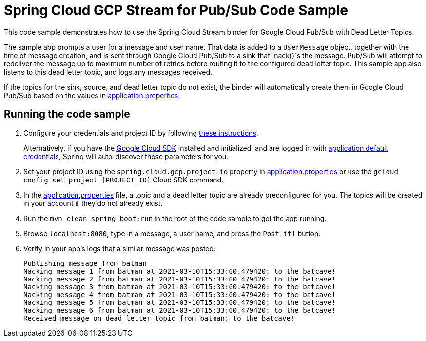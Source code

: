 = Spring Cloud GCP Stream for Pub/Sub Code Sample

This code sample demonstrates how to use the Spring Cloud Stream binder for Google Cloud Pub/Sub with Dead Letter Topics.

The sample app prompts a user for a message and user name.
That data is added to a `UserMessage` object, together with the time of message creation, and is sent through Google Cloud Pub/Sub to a sink that `nack()`s the message.
Pub/Sub will attempt to redeliver the message up to maximum number of retries before routing it to the configured dead letter topic.
This sample app also listens to this dead letter topic, and logs any messages received.

If the topics for the sink, source, and dead letter topic do not exist, the binder will automatically create them in Google Cloud Pub/Sub based on the values in link:src/main/resources/application.properties[application.properties].

== Running the code sample

1. Configure your credentials and project ID by following link:../../docs/src/main/asciidoc/core.adoc#project-id[these instructions].
+
Alternatively, if you have the https://cloud.google.com/sdk/[Google Cloud SDK] installed and initialized, and are logged in with https://developers.google.com/identity/protocols/application-default-credentials[application default credentials], Spring will auto-discover those parameters for you.

2. Set your project ID using the `spring.cloud.gcp.project-id` property in link:src/main/resources/application.properties[application.properties] or use the `gcloud config set project [PROJECT_ID]` Cloud SDK command.

3. In the link:src/main/resources/application.properties[application.properties] file, a topic and a dead letter topic are already preconfigured for you.
The topics will be created in your account if they do not already exist.

4. Run the `mvn clean spring-boot:run` in the root of the code sample to get the app running.

5. Browse `localhost:8080`, type in a message, a user name, and press the `Post it!` button.

6. Verify in your app's logs that a similar message was posted:
+
```
Publishing message from batman
Nacking message 1 from batman at 2021-03-10T15:33:00.479420: to the batcave!
Nacking message 2 from batman at 2021-03-10T15:33:00.479420: to the batcave!
Nacking message 3 from batman at 2021-03-10T15:33:00.479420: to the batcave!
Nacking message 4 from batman at 2021-03-10T15:33:00.479420: to the batcave!
Nacking message 5 from batman at 2021-03-10T15:33:00.479420: to the batcave!
Nacking message 6 from batman at 2021-03-10T15:33:00.479420: to the batcave!
Received message on dead letter topic from batman: to the batcave!
```
